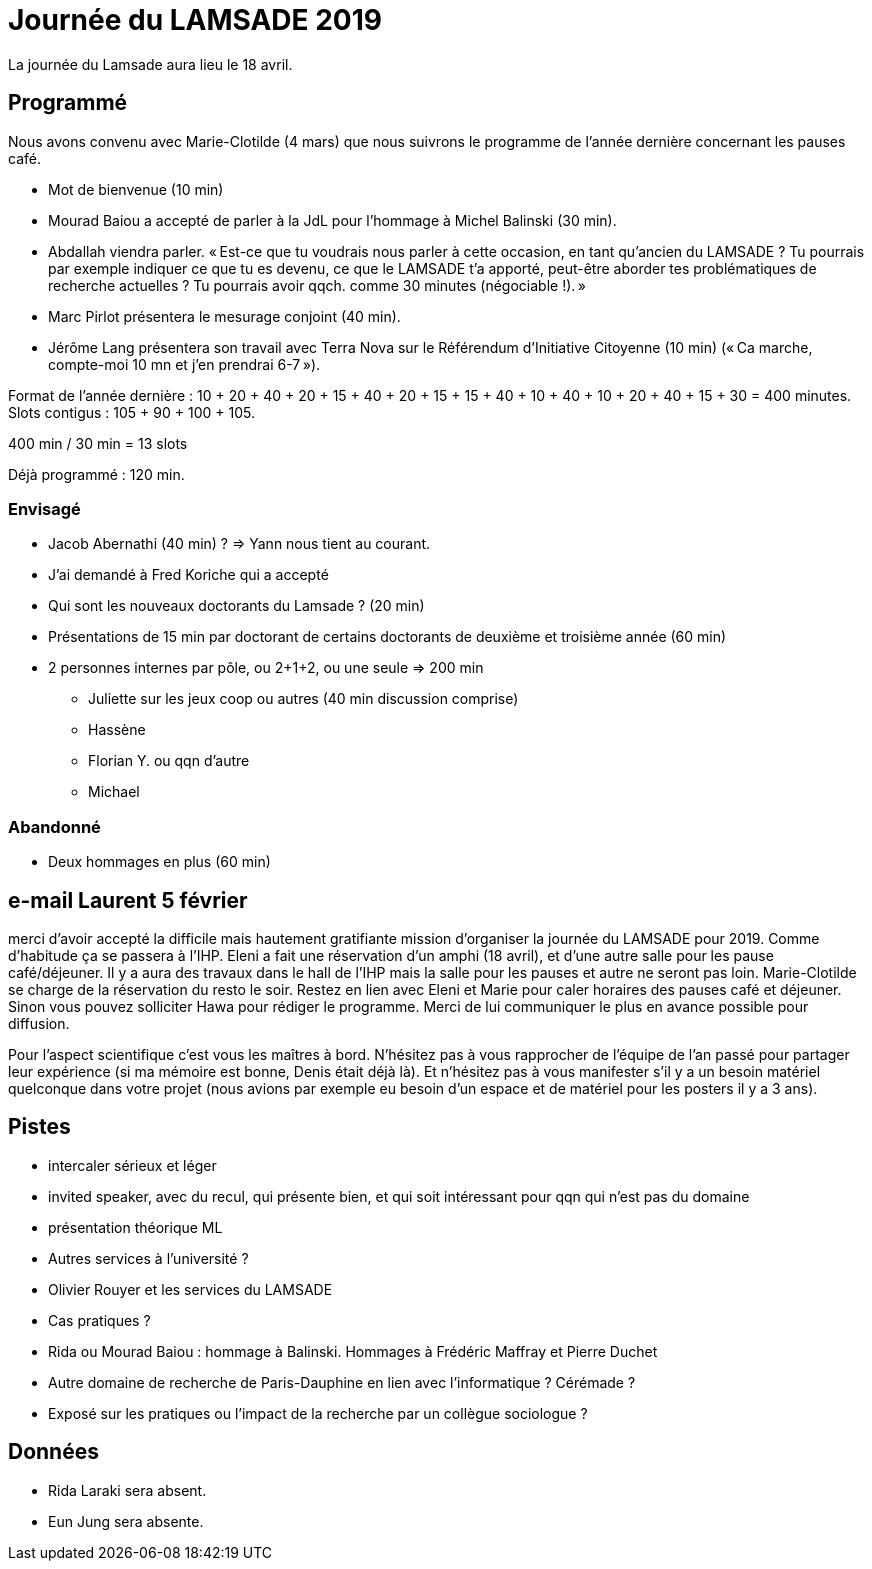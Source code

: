 = Journée du LAMSADE 2019

La journée du Lamsade aura lieu le 18 avril.

== Programmé
Nous avons convenu avec Marie-Clotilde (4 mars) que nous suivrons le programme de l’année dernière concernant les pauses café.

* Mot de bienvenue (10 min)
* Mourad Baiou a accepté de parler à la JdL pour l'hommage à Michel Balinski (30 min).
* Abdallah viendra parler. « Est-ce que tu voudrais nous parler à cette occasion, en tant qu’ancien
du LAMSADE ? Tu pourrais par exemple indiquer ce que tu es devenu, ce
que le LAMSADE t’a apporté, peut-être aborder tes problématiques de
recherche actuelles ? Tu pourrais avoir qqch. comme 30 minutes
(négociable !). »
* Marc Pirlot présentera le mesurage conjoint (40 min).
* Jérôme Lang présentera son travail avec Terra Nova sur le Référendum d’Initiative Citoyenne (10 min) (« Ca marche, compte-moi 10 mn et j'en prendrai 6-7 »).

Format de l’année dernière : 10 + 20 + 40 + 20 + 15 + 40 + 20 + 15 + 15 + 40 + 10 + 40 + 10 + 20 + 40 + 15 + 30 = 400 minutes. Slots contigus : 105 + 90 + 100 + 105.

400 min / 30 min = 13 slots

Déjà programmé : 120 min.

=== Envisagé
* Jacob Abernathi (40 min) ? ⇒ Yann nous tient au courant.
* J'ai demandé à Fred Koriche qui a accepté
* Qui sont les nouveaux doctorants du Lamsade ? (20 min)
* Présentations de 15 min par doctorant de certains doctorants de deuxième et troisième année (60 min)
* 2 personnes internes par pôle, ou 2+1+2, ou une seule ⇒ 200 min
** Juliette sur les jeux coop ou autres (40 min discussion comprise)
** Hassène
** Florian Y. ou qqn d’autre
** Michael

=== Abandonné
* Deux hommages en plus (60 min)

== e-mail Laurent 5 février
merci d'avoir accepté la difficile mais hautement gratifiante mission d'organiser la journée du LAMSADE pour 2019. Comme d'habitude ça se passera à l'IHP. Eleni a fait une réservation d'un amphi (18 avril), et d'une autre salle pour les pause café/déjeuner. Il y a aura des travaux dans le hall de l'IHP mais la salle pour les pauses et autre ne seront pas loin. Marie-Clotilde se charge de la réservation du resto le soir. Restez en lien avec Eleni et Marie pour caler horaires des pauses café et déjeuner. Sinon vous pouvez solliciter Hawa pour rédiger le programme. Merci de lui communiquer le plus en avance possible pour diffusion.

Pour l'aspect scientifique c'est vous les maîtres à bord. N'hésitez pas à vous rapprocher de l'équipe de l'an passé pour partager leur expérience (si ma mémoire est bonne, Denis était déjà là). Et n'hésitez pas à vous manifester s'il y a un besoin matériel quelconque dans votre projet (nous avions par exemple eu besoin d'un espace et de matériel pour les posters il y a 3 ans).

== Pistes
* intercaler sérieux et léger
* invited speaker, avec du recul, qui présente bien, et qui soit intéressant pour qqn qui n’est pas du domaine
* présentation théorique ML
* Autres services à l’université ?
* Olivier Rouyer et les services du LAMSADE
* Cas pratiques ?
* Rida ou Mourad Baiou : hommage à Balinski. Hommages à Frédéric Maffray et Pierre Duchet
* Autre domaine de recherche de Paris-Dauphine en lien avec l’informatique ? Cérémade ?
* Exposé sur les pratiques ou l’impact de la recherche par un collègue sociologue ?

== Données
* Rida Laraki sera absent.
* Eun Jung sera absente.

